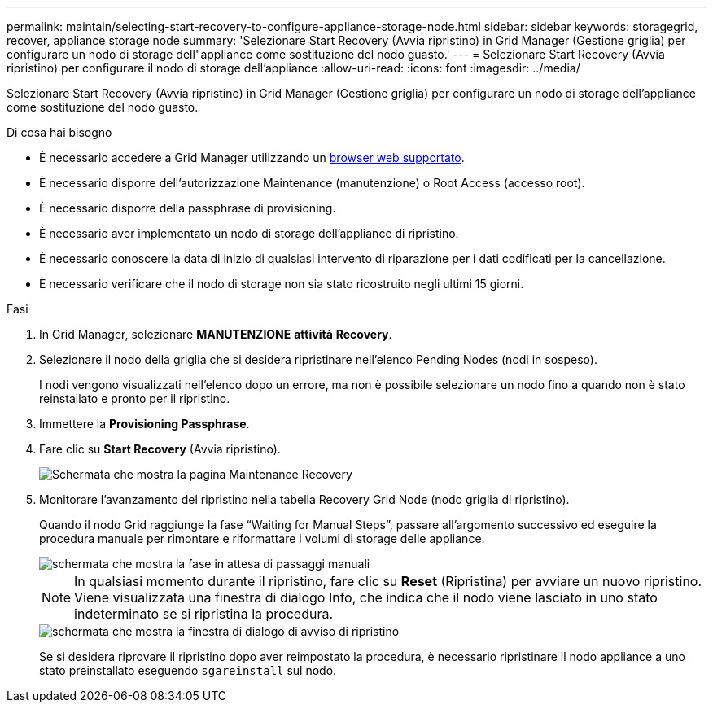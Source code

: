 ---
permalink: maintain/selecting-start-recovery-to-configure-appliance-storage-node.html 
sidebar: sidebar 
keywords: storagegrid, recover, appliance storage node 
summary: 'Selezionare Start Recovery (Avvia ripristino) in Grid Manager (Gestione griglia) per configurare un nodo di storage dell"appliance come sostituzione del nodo guasto.' 
---
= Selezionare Start Recovery (Avvia ripristino) per configurare il nodo di storage dell'appliance
:allow-uri-read: 
:icons: font
:imagesdir: ../media/


[role="lead"]
Selezionare Start Recovery (Avvia ripristino) in Grid Manager (Gestione griglia) per configurare un nodo di storage dell'appliance come sostituzione del nodo guasto.

.Di cosa hai bisogno
* È necessario accedere a Grid Manager utilizzando un xref:../admin/web-browser-requirements.adoc[browser web supportato].
* È necessario disporre dell'autorizzazione Maintenance (manutenzione) o Root Access (accesso root).
* È necessario disporre della passphrase di provisioning.
* È necessario aver implementato un nodo di storage dell'appliance di ripristino.
* È necessario conoscere la data di inizio di qualsiasi intervento di riparazione per i dati codificati per la cancellazione.
* È necessario verificare che il nodo di storage non sia stato ricostruito negli ultimi 15 giorni.


.Fasi
. In Grid Manager, selezionare *MANUTENZIONE* *attività* *Recovery*.
. Selezionare il nodo della griglia che si desidera ripristinare nell'elenco Pending Nodes (nodi in sospeso).
+
I nodi vengono visualizzati nell'elenco dopo un errore, ma non è possibile selezionare un nodo fino a quando non è stato reinstallato e pronto per il ripristino.

. Immettere la *Provisioning Passphrase*.
. Fare clic su *Start Recovery* (Avvia ripristino).
+
image::../media/4b_select_recovery_node.png[Schermata che mostra la pagina Maintenance Recovery]

. Monitorare l'avanzamento del ripristino nella tabella Recovery Grid Node (nodo griglia di ripristino).
+
Quando il nodo Grid raggiunge la fase "`Waiting for Manual Steps`", passare all'argomento successivo ed eseguire la procedura manuale per rimontare e riformattare i volumi di storage delle appliance.

+
image::../media/recovery_reset_button.gif[schermata che mostra la fase in attesa di passaggi manuali]

+

NOTE: In qualsiasi momento durante il ripristino, fare clic su *Reset* (Ripristina) per avviare un nuovo ripristino. Viene visualizzata una finestra di dialogo Info, che indica che il nodo viene lasciato in uno stato indeterminato se si ripristina la procedura.

+
image::../media/recovery_reset_warning.gif[schermata che mostra la finestra di dialogo di avviso di ripristino]

+
Se si desidera riprovare il ripristino dopo aver reimpostato la procedura, è necessario ripristinare il nodo appliance a uno stato preinstallato eseguendo `sgareinstall` sul nodo.



